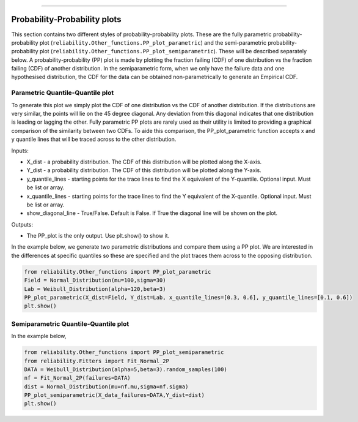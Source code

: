 .. image:: images/logo.png

-------------------------------------

Probability-Probability plots
'''''''''''''''''''''''''''''

This section contains two different styles of probability-probability plots. These are the fully parametric probability-probability plot (``reliability.Other_functions.PP_plot_parametric``) and the semi-parametric probability-probability plot (``reliability.Other_functions.PP_plot_semiparametric``). These will be described separately below. A probability-probability (PP) plot is made by plotting the fraction failing (CDF) of one distribution vs the fraction failing (CDF) of another distribution. In the semiparametric form, when we only have the failure data and one hypothesised distribution, the CDF for the data can be obtained non-parametrically to generate an Empirical CDF.

Parametric Quantile-Quantile plot
---------------------------------

To generate this plot we simply plot the CDF of one distribution vs the CDF of another distribution. If the distributions are very similar, the points will lie on the 45 degree diagonal. Any deviation from this diagonal indicates that one distribution is leading or lagging the other. Fully parametric PP plots are rarely used as their utility is limited to providing a graphical comparison of the similarity between two CDFs. To aide this comparison, the PP_plot_parametric function accepts x and y quantile lines that will be traced across to the other distribution.

Inputs:

-   X_dist - a probability distribution. The CDF of this distribution will be plotted along the X-axis.
-   Y_dist - a probability distribution. The CDF of this distribution will be plotted along the Y-axis.
-   y_quantile_lines - starting points for the trace lines to find the X equivalent of the Y-quantile. Optional input. Must be list or array.
-   x_quantile_lines - starting points for the trace lines to find the Y equivalent of the X-quantile. Optional input. Must be list or array.
-   show_diagonal_line - True/False. Default is False. If True the diagonal line will be shown on the plot.

Outputs:

-   The PP_plot is the only output. Use plt.show() to show it.

In the example below, we generate two parametric distributions and compare them using a PP plot. We are interested in the differences at specific quantiles so these are specified and the plot traces them across to the opposing distribution.

.. code:: python

    from reliability.Other_functions import PP_plot_parametric
    Field = Normal_Distribution(mu=100,sigma=30)
    Lab = Weibull_Distribution(alpha=120,beta=3)
    PP_plot_parametric(X_dist=Field, Y_dist=Lab, x_quantile_lines=[0.3, 0.6], y_quantile_lines=[0.1, 0.6])
    plt.show()

.. image:: images/PPparametric.png

Semiparametric Quantile-Quantile plot
---------------------------------

In the example below, 

.. code:: python

    from reliability.Other_functions import PP_plot_semiparametric
    from reliability.Fitters import Fit_Normal_2P
    DATA = Weibull_Distribution(alpha=5,beta=3).random_samples(100)
    nf = Fit_Normal_2P(failures=DATA)
    dist = Normal_Distribution(mu=nf.mu,sigma=nf.sigma)
    PP_plot_semiparametric(X_data_failures=DATA,Y_dist=dist)
    plt.show()

.. image:: images/PPsemiparametric.png
